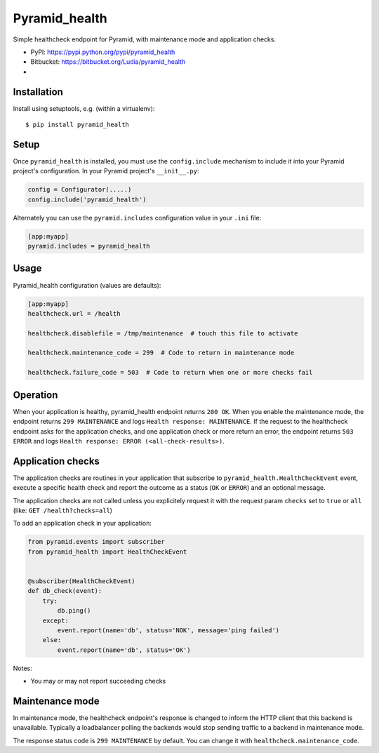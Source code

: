 ==============
Pyramid_health
==============

Simple healthcheck endpoint for Pyramid, with maintenance mode and application
checks.

* PyPI: https://pypi.python.org/pypi/pyramid_health
* Bitbucket: https://bitbucket.org/Ludia/pyramid_health
* |droneio|

.. |droneio| image::
   https://drone.io/bitbucket.org/Ludia/pyramid_health/status.png
   :target: https://drone.io/bitbucket.org/Ludia/pyramid_health
   :alt: Tests on drone.io


Installation
============

Install using setuptools, e.g. (within a virtualenv)::

  $ pip install pyramid_health


Setup
=====

Once ``pyramid_health`` is installed, you must use the ``config.include``
mechanism to include it into your Pyramid project's configuration.  In your
Pyramid project's ``__init__.py``:

.. code-block:: python

   config = Configurator(.....)
   config.include('pyramid_health')

Alternately you can use the ``pyramid.includes`` configuration value in your
``.ini`` file:

.. code-block:: ini

   [app:myapp]
   pyramid.includes = pyramid_health


Usage
=====

Pyramid_health configuration (values are defaults):

.. code-block:: ini

   [app:myapp]
   healthcheck.url = /health

   healthcheck.disablefile = /tmp/maintenance  # touch this file to activate

   healthcheck.maintenance_code = 299  # Code to return in maintenance mode

   healthcheck.failure_code = 503  # Code to return when one or more checks fail


Operation
=========

When your application is healthy, pyramid_health endpoint returns ``200 OK``.
When you enable the maintenance mode, the endpoint returns ``299 MAINTENANCE``
and logs ``Health response: MAINTENANCE``.
If the request to the healthcheck endpoint asks for the application checks, and
one application check or more return an error, the endpoint returns
``503 ERROR`` and logs ``Health response: ERROR (<all-check-results>)``.


Application checks
==================

The application checks are routines in your application that subscribe to
``pyramid_health.HealthCheckEvent`` event, execute a specific health check and
report the outcome as a status (``OK`` or ``ERROR``) and an optional message.

The application checks are not called unless you explicitely request it with
the request param ``checks`` set to ``true`` or ``all`` (like:
``GET /health?checks=all``)

To add an application check in your application:

.. code-block:: python

   from pyramid.events import subscriber
   from pyramid_health import HealthCheckEvent


   @subscriber(HealthCheckEvent)
   def db_check(event):
       try:
           db.ping()
       except:
           event.report(name='db', status='NOK', message='ping failed')
       else:
           event.report(name='db', status='OK')

Notes:

- You may or may not report succeeding checks


Maintenance mode
================

In maintenance mode, the healthcheck endpoint's response is changed to inform
the HTTP client that this backend is unavailable. Typically a loadbalancer
polling the backends would stop sending traffic to a backend in maintenance
mode.

The response status code is ``299 MAINTENANCE`` by default. You can
change it with ``healthcheck.maintenance_code``.
